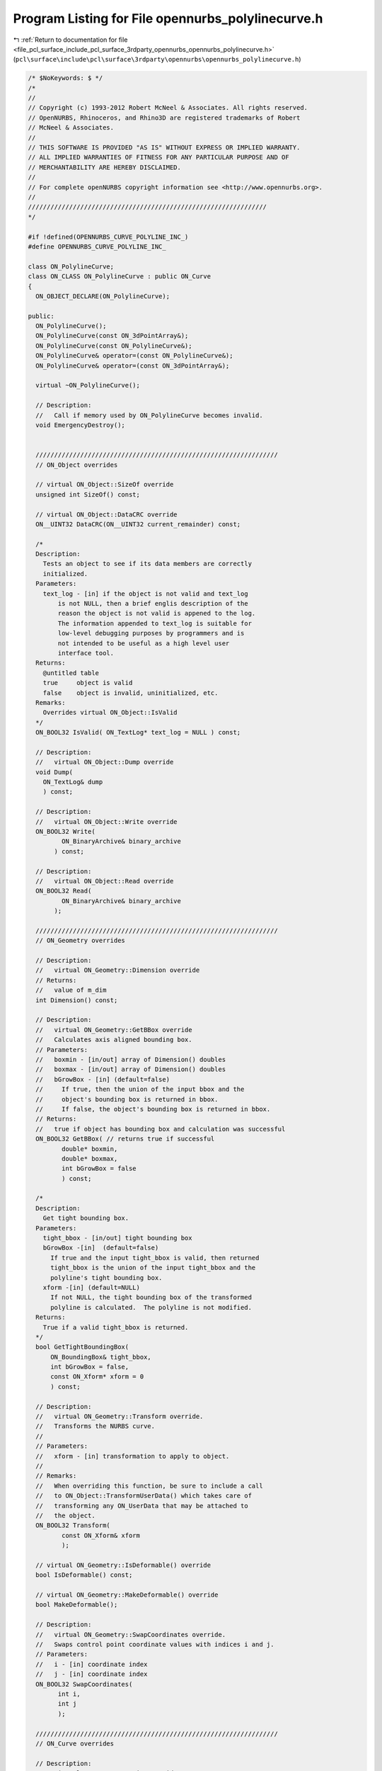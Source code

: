 
.. _program_listing_file_pcl_surface_include_pcl_surface_3rdparty_opennurbs_opennurbs_polylinecurve.h:

Program Listing for File opennurbs_polylinecurve.h
==================================================

|exhale_lsh| :ref:`Return to documentation for file <file_pcl_surface_include_pcl_surface_3rdparty_opennurbs_opennurbs_polylinecurve.h>` (``pcl\surface\include\pcl\surface\3rdparty\opennurbs\opennurbs_polylinecurve.h``)

.. |exhale_lsh| unicode:: U+021B0 .. UPWARDS ARROW WITH TIP LEFTWARDS

.. code-block:: cpp

   /* $NoKeywords: $ */
   /*
   //
   // Copyright (c) 1993-2012 Robert McNeel & Associates. All rights reserved.
   // OpenNURBS, Rhinoceros, and Rhino3D are registered trademarks of Robert
   // McNeel & Associates.
   //
   // THIS SOFTWARE IS PROVIDED "AS IS" WITHOUT EXPRESS OR IMPLIED WARRANTY.
   // ALL IMPLIED WARRANTIES OF FITNESS FOR ANY PARTICULAR PURPOSE AND OF
   // MERCHANTABILITY ARE HEREBY DISCLAIMED.
   //        
   // For complete openNURBS copyright information see <http://www.opennurbs.org>.
   //
   ////////////////////////////////////////////////////////////////
   */
   
   #if !defined(OPENNURBS_CURVE_POLYLINE_INC_)
   #define OPENNURBS_CURVE_POLYLINE_INC_
   
   class ON_PolylineCurve;
   class ON_CLASS ON_PolylineCurve : public ON_Curve
   {
     ON_OBJECT_DECLARE(ON_PolylineCurve);
   
   public:
     ON_PolylineCurve();
     ON_PolylineCurve(const ON_3dPointArray&);
     ON_PolylineCurve(const ON_PolylineCurve&);
     ON_PolylineCurve& operator=(const ON_PolylineCurve&);
     ON_PolylineCurve& operator=(const ON_3dPointArray&);
   
     virtual ~ON_PolylineCurve();
   
     // Description:
     //   Call if memory used by ON_PolylineCurve becomes invalid.
     void EmergencyDestroy(); 
   
     
     /////////////////////////////////////////////////////////////////
     // ON_Object overrides
   
     // virtual ON_Object::SizeOf override
     unsigned int SizeOf() const;
   
     // virtual ON_Object::DataCRC override
     ON__UINT32 DataCRC(ON__UINT32 current_remainder) const;
   
     /*
     Description:
       Tests an object to see if its data members are correctly
       initialized.
     Parameters:
       text_log - [in] if the object is not valid and text_log
           is not NULL, then a brief englis description of the
           reason the object is not valid is appened to the log.
           The information appended to text_log is suitable for 
           low-level debugging purposes by programmers and is 
           not intended to be useful as a high level user 
           interface tool.
     Returns:
       @untitled table
       true     object is valid
       false    object is invalid, uninitialized, etc.
     Remarks:
       Overrides virtual ON_Object::IsValid
     */
     ON_BOOL32 IsValid( ON_TextLog* text_log = NULL ) const;
   
     // Description:
     //   virtual ON_Object::Dump override
     void Dump( 
       ON_TextLog& dump
       ) const;
   
     // Description:
     //   virtual ON_Object::Write override
     ON_BOOL32 Write(
            ON_BinaryArchive& binary_archive
          ) const;
   
     // Description:
     //   virtual ON_Object::Read override
     ON_BOOL32 Read(
            ON_BinaryArchive& binary_archive
          );
   
     /////////////////////////////////////////////////////////////////
     // ON_Geometry overrides
   
     // Description:
     //   virtual ON_Geometry::Dimension override
     // Returns:
     //   value of m_dim
     int Dimension() const;
   
     // Description:
     //   virtual ON_Geometry::GetBBox override
     //   Calculates axis aligned bounding box.
     // Parameters:
     //   boxmin - [in/out] array of Dimension() doubles
     //   boxmax - [in/out] array of Dimension() doubles
     //   bGrowBox - [in] (default=false) 
     //     If true, then the union of the input bbox and the 
     //     object's bounding box is returned in bbox.  
     //     If false, the object's bounding box is returned in bbox.
     // Returns:
     //   true if object has bounding box and calculation was successful
     ON_BOOL32 GetBBox( // returns true if successful
            double* boxmin,
            double* boxmax,
            int bGrowBox = false
            ) const;
   
     /*
     Description:
       Get tight bounding box.
     Parameters:
       tight_bbox - [in/out] tight bounding box
       bGrowBox -[in]  (default=false)     
         If true and the input tight_bbox is valid, then returned
         tight_bbox is the union of the input tight_bbox and the 
         polyline's tight bounding box.
       xform -[in] (default=NULL)
         If not NULL, the tight bounding box of the transformed
         polyline is calculated.  The polyline is not modified.
     Returns:
       True if a valid tight_bbox is returned.
     */
     bool GetTightBoundingBox( 
         ON_BoundingBox& tight_bbox, 
         int bGrowBox = false,
         const ON_Xform* xform = 0
         ) const;
   
     // Description:
     //   virtual ON_Geometry::Transform override.
     //   Transforms the NURBS curve.
     //
     // Parameters:
     //   xform - [in] transformation to apply to object.
     //
     // Remarks:
     //   When overriding this function, be sure to include a call
     //   to ON_Object::TransformUserData() which takes care of 
     //   transforming any ON_UserData that may be attached to 
     //   the object.
     ON_BOOL32 Transform( 
            const ON_Xform& xform
            );
   
     // virtual ON_Geometry::IsDeformable() override
     bool IsDeformable() const;
   
     // virtual ON_Geometry::MakeDeformable() override
     bool MakeDeformable();
   
     // Description:
     //   virtual ON_Geometry::SwapCoordinates override.
     //   Swaps control point coordinate values with indices i and j.
     // Parameters:
     //   i - [in] coordinate index
     //   j - [in] coordinate index
     ON_BOOL32 SwapCoordinates(
           int i, 
           int j
           );
   
     /////////////////////////////////////////////////////////////////
     // ON_Curve overrides
   
     // Description:
     //   virtual ON_Curve::Domain override.
     // Returns:
     //   domain of the polyline curve.
     ON_Interval Domain() const;
   
     // Description:
     //   virtual ON_Curve::SetDomain override.
     //   Set the domain of the curve
     // Parameters:
     //   t0 - [in]
     //   t1 - [in] new domain will be [t0,t1]
     // Returns:
     //   true if successful.
     ON_BOOL32 SetDomain(
           double t0, 
           double t1 
           );
   
     bool ChangeDimension(
             int desired_dimension
             );
   
     /*
     Description:
       If this curve is closed, then modify it so that
       the start/end point is at curve parameter t.
     Parameters:
       t - [in] curve parameter of new start/end point.  The
                returned curves domain will start at t.
     Returns:
       true if successful.
     Remarks:
       Overrides virtual ON_Curve::ChangeClosedCurveSeam
     */
     ON_BOOL32 ChangeClosedCurveSeam( 
               double t 
               );
   
     // Description:
     //   virtual ON_Curve::SpanCount override.
     //   Get number of segments in polyline.
     // Returns:
     //   Number of segments in polyline.
     int SpanCount() const;
   
     // Description:
     //   virtual ON_Curve::GetSpanVector override.
     //   Get list of parameters at polyline points.
     // Parameters:
     //   knot_values - [out] an array of length SpanCount()+1 is 
     //       filled in with the parameter values.  knot_values[i]
     //       is the parameter for the point m_pline[i].
     // Returns:
     //   true if successful
     ON_BOOL32 GetSpanVector(
            double* knot_values
            ) const;
   
     // Description:
     //   virtual ON_Curve::Degree override.
     // Returns:
     //   1
     int Degree() const; 
   
     // Description:
     //   virtual ON_Curve::IsLinear override.
     // Returns:
     //   true if all the polyline points are within tolerance
     //   of the line segment connecting the ends of the polyline.
     ON_BOOL32 IsLinear(
           double tolerance = ON_ZERO_TOLERANCE
           ) const;
   
     /*
     Description:
       Several types of ON_Curve can have the form of a polyline including
       a degree 1 ON_NurbsCurve, an ON_PolylineCurve, and an ON_PolyCurve
       all of whose segments are some form of polyline.  IsPolyline tests
       a curve to see if it can be represented as a polyline.
     Parameters:
       pline_points - [out] if not NULL and true is returned, then the
           points of the polyline form are returned here.
       t - [out] if not NULL and true is returned, then the parameters of
           the polyline points are returned here.
     Returns:
       @untitled table
       0        curve is not some form of a polyline
       >=2      number of points in polyline form
     */
     int IsPolyline(
           ON_SimpleArray<ON_3dPoint>* pline_points = NULL,
           ON_SimpleArray<double>* pline_t = NULL
           ) const;
   
     // Description:
     //   virtual ON_Curve::IsArc override.
     // Returns:
     //   false for all polylines.
     ON_BOOL32 IsArc(
           const ON_Plane* plane = NULL,
           ON_Arc* arc = NULL,
           double tolerance = ON_ZERO_TOLERANCE
           ) const;
   
     // Description:
     //   virtual ON_Curve::IsPlanar override.
     // Returns:
     //   true if the polyline is planar.
     ON_BOOL32 IsPlanar(
           ON_Plane* plane = NULL,
           double tolerance = ON_ZERO_TOLERANCE
           ) const;
   
     // Description:
     //   virtual ON_Curve::IsInPlane override.
     // Returns:
     //   true if every point in the polyline is within 
     //   tolerance of the test_plane.
     ON_BOOL32 IsInPlane(
           const ON_Plane& test_plane,
           double tolerance = ON_ZERO_TOLERANCE
           ) const;
   
     // Description:
     //   virtual ON_Curve::IsClosed override.
     // Returns:
     //   true if the polyline has 4 or more point, the
     //   first point and the last point are equal, and
     //   some other point is distinct from the first and
     //   last point.
     ON_BOOL32 IsClosed() const;
   
     // Description:
     //   virtual ON_Curve::IsPeriodic override.
     // Returns:
     //   false for all polylines.
     ON_BOOL32 IsPeriodic(  // true if curve is a single periodic segment
           void 
           ) const;
     
     /*
     Description:
       Search for a derivatitive, tangent, or curvature discontinuity.
     Parameters:
       c - [in] type of continity to test for.  If ON::C1_continuous
       t0 - [in] search begins at t0
       t1 - [in] (t0 < t1) search ends at t1
       t - [out] if a discontinuity is found, the *t reports the
             parameter at the discontinuity.
       hint - [in/out] if GetNextDiscontinuity will be called repeatedly,
          passing a "hint" with initial value *hint=0 will increase the speed
          of the search.       
       dtype - [out] if not NULL, *dtype reports the kind of discontinuity
           found at *t.  A value of 1 means the first derivative or unit tangent
           was discontinuous.  A value of 2 means the second derivative or
           curvature was discontinuous.
       cos_angle_tolerance - [in] default = cos(1 degree) Used only when
           c is ON::G1_continuous or ON::G2_continuous.  If the cosine
           of the angle between two tangent vectors 
           is <= cos_angle_tolerance, then a G1 discontinuity is reported.
       curvature_tolerance - [in] (default = ON_SQRT_EPSILON) Used only when
           c is ON::G2_continuous or ON::Gsmooth_continuous.  
           ON::G2_continuous:
             If K0 and K1 are curvatures evaluated
             from above and below and |K0 - K1| > curvature_tolerance,
             then a curvature discontinuity is reported.
           ON::Gsmooth_continuous:
             If K0 and K1 are curvatures evaluated from above and below
             and the angle between K0 and K1 is at least twice angle tolerance
             or ||K0| - |K1|| > (max(|K0|,|K1|) > curvature_tolerance,
             then a curvature discontinuity is reported.
     Returns:
       true if a discontinuity was found on the interior of the interval (t0,t1).
     Remarks:
       Overrides ON_Curve::GetNextDiscontinuity.
     */
     bool GetNextDiscontinuity( 
                     ON::continuity c,
                     double t0,
                     double t1,
                     double* t,
                     int* hint=NULL,
                     int* dtype=NULL,
                     double cos_angle_tolerance=ON_DEFAULT_ANGLE_TOLERANCE_COSINE,
                     double curvature_tolerance=ON_SQRT_EPSILON
                     ) const;
   
     /*
     Description:
       Test continuity at a curve parameter value.
     Parameters:
       c - [in] continuity to test for
       t - [in] parameter to test
       hint - [in] evaluation hint
       point_tolerance - [in] if the distance between two points is
           greater than point_tolerance, then the curve is not C0.
       d1_tolerance - [in] if the difference between two first derivatives is
           greater than d1_tolerance, then the curve is not C1.
       d2_tolerance - [in] if the difference between two second derivatives is
           greater than d2_tolerance, then the curve is not C2.
       cos_angle_tolerance - [in] default = cos(1 degree) Used only when
           c is ON::G1_continuous or ON::G2_continuous.  If the cosine
           of the angle between two tangent vectors 
           is <= cos_angle_tolerance, then a G1 discontinuity is reported.
       curvature_tolerance - [in] (default = ON_SQRT_EPSILON) Used only when
           c is ON::G2_continuous or ON::Gsmooth_continuous.  
           ON::G2_continuous:
             If K0 and K1 are curvatures evaluated
             from above and below and |K0 - K1| > curvature_tolerance,
             then a curvature discontinuity is reported.
           ON::Gsmooth_continuous:
             If K0 and K1 are curvatures evaluated from above and below
             and the angle between K0 and K1 is at least twice angle tolerance
             or ||K0| - |K1|| > (max(|K0|,|K1|) > curvature_tolerance,
             then a curvature discontinuity is reported.
     Returns:
       true if the curve has at least the c type continuity at the parameter t.
     Remarks:
       Overrides ON_Curve::IsContinuous.
     */
     bool IsContinuous(
       ON::continuity c,
       double t, 
       int* hint = NULL,
       double point_tolerance=ON_ZERO_TOLERANCE,
       double d1_tolerance=ON_ZERO_TOLERANCE,
       double d2_tolerance=ON_ZERO_TOLERANCE,
       double cos_angle_tolerance=ON_DEFAULT_ANGLE_TOLERANCE_COSINE,
       double curvature_tolerance=ON_SQRT_EPSILON
       ) const;
   
     // Description:
     //   virtual ON_Curve::Reverse override.
     //   Reverse parameterizatrion by negating all m_t values
     //   and reversing the order of the m_pline points.
     // Remarks:
     //   Domain changes from [a,b] to [-b,-a]
     ON_BOOL32 Reverse();
   
     /*
     Description:
       Force the curve to start at a specified point.
     Parameters:
       start_point - [in]
     Returns:
       true if successful.
     Remarks:
       Some start points cannot be moved.  Be sure to check return
       code.
     See Also:
       ON_Curve::SetEndPoint
       ON_Curve::PointAtStart
       ON_Curve::PointAtEnd
     */
     // virtual
     ON_BOOL32 SetStartPoint(
             ON_3dPoint start_point
             );
   
     /*
     Description:
       Force the curve to end at a specified point.
     Parameters:
       end_point - [in]
     Returns:
       true if successful.
     Remarks:
       Some end points cannot be moved.  Be sure to check return
       code.
     See Also:
       ON_Curve::SetStartPoint
       ON_Curve::PointAtStart
       ON_Curve::PointAtEnd
     */
     //virtual
     ON_BOOL32 SetEndPoint(
             ON_3dPoint end_point
             );
   
     ON_BOOL32 Evaluate( // returns false if unable to evaluate
            double,         // evaluation parameter
            int,            // number of derivatives (>=0)
            int,            // array stride (>=Dimension())
            double*,        // array of length stride*(ndir+1)
            int = 0,        // optional - determines which side to evaluate from
                            //         0 = default
                            //      <  0 to evaluate from below, 
                            //      >  0 to evaluate from above
            int* = 0        // optional - evaluation hint (int) used to speed
                            //            repeated evaluations
            ) const;
   
     // Description:
     //   virtual ON_Curve::Trim override.
     ON_BOOL32 Trim( const ON_Interval& );
   
     // Description:
     //   Where possible, analytically extends curve to include domain.
     // Parameters:
     //   domain - [in] if domain is not included in curve domain, 
     //   curve will be extended so that its domain includes domain.  
     //   Will not work if curve is closed. Original curve is identical
     //   to the restriction of the resulting curve to the original curve domain, 
     // Returns:
     //   true if successful.
     bool Extend(
       const ON_Interval& domain
       );
   
     // Description:
     //   virtual ON_Curve::Split override.
     //
     // Split() divides the polyline at the specified parameter.  The parameter
     // must be in the interior of the curve's domain.  The pointers passed
     // to ON_NurbsCurve::Split must either be NULL or point to an ON_NurbsCurve.
     // If the pointer is NULL, then a curve will be created
     // in Split().  You may pass "this" as one of the pointers to Split().
     // For example, 
     //
     //   ON_NurbsCurve right_side;
     //   crv.Split( crv.Domain().Mid() &crv, &right_side );
     //
     // would split crv at the parametric midpoint, put the left side in crv,
     // and return the right side in right_side.
     ON_BOOL32 Split(
         double,    // t = curve parameter to split curve at
         ON_Curve*&, // left portion returned here (must be an ON_NurbsCurve)
         ON_Curve*&  // right portion returned here (must be an ON_NurbsCurve)
       ) const;
   
     int GetNurbForm( // returns 0: unable to create NURBS representation
                      //            with desired accuracy.
                      //         1: success - returned NURBS parameterization
                      //            matches the curve's to wthe desired accuracy
                      //         2: success - returned NURBS point locus matches
                      //            the curve's to the desired accuracy but, on
                      //            the interior of the curve's domain, the 
                      //            curve's parameterization and the NURBS
                      //            parameterization may not match to the 
                      //            desired accuracy.
           ON_NurbsCurve&,
           double = 0.0,
           const ON_Interval* = NULL     // OPTIONAL subdomain of polyline
           ) const;
   
     int HasNurbForm( // returns 0: unable to create NURBS representation
                      //            with desired accuracy.
                      //         1: success - returned NURBS parameterization
                      //            matches the curve's to wthe desired accuracy
                      //         2: success - returned NURBS point locus matches
                      //            the curve's to the desired accuracy but, on
                      //            the interior of the curve's domain, the 
                      //            curve's parameterization and the NURBS
                      //            parameterization may not match to the 
                      //            desired accuracy.
           ) const;
   
     // virtual ON_Curve::GetCurveParameterFromNurbFormParameter override
     ON_BOOL32 GetCurveParameterFromNurbFormParameter(
           double, // nurbs_t
           double* // curve_t
           ) const;
   
     // virtual ON_Curve::GetNurbFormParameterFromCurveParameter override
     ON_BOOL32 GetNurbFormParameterFromCurveParameter(
           double, // curve_t
           double* // nurbs_t
           ) const;
   /*
     Description:
       Lookup a parameter in the m_t array, optionally using a built in snap tolerance to 
       snap a parameter value to an element of m_t.
     Parameters:
       t - [in]      parameter
       index -[out]  index into m_t such that
                     if function returns false then value of index is
                      
                      @table  
                      value of index              condition
                         -1                    t<m_t[0] or m_t is empty        
                         0<=i<=m_t.Count()-2   m_t[i] < t < m_t[i+1]     
                         m_t.Count()-1         t>m_t[ m_t.Count()-1]      
   
                     if the function returns true then t is equal to, or is closest to and 
                     within  tolerance of m_t[index]. 
                     
       bEnableSnap-[in] enable snapping  
     Returns:    
       true if the t is exactly equal to, or within tolerance of
       (only if bEnableSnap==true) m_t[index]. 
   */ 
     bool ParameterSearch(double t, int& index, bool bEnableSnap) const;
   
     bool Append( const ON_PolylineCurve& );
   
     /////////////////////////////////////////////////////////////////
     // Interface
     public:
     int PointCount() const; // number of points in polyline
   
     ON_Polyline            m_pline;
     ON_SimpleArray<double> m_t;    // parameters
     int                    m_dim;  // 2 or 3 (2 so ON_PolylineCurve can be uses as a trimming curve)
   };
   
   
   #endif
